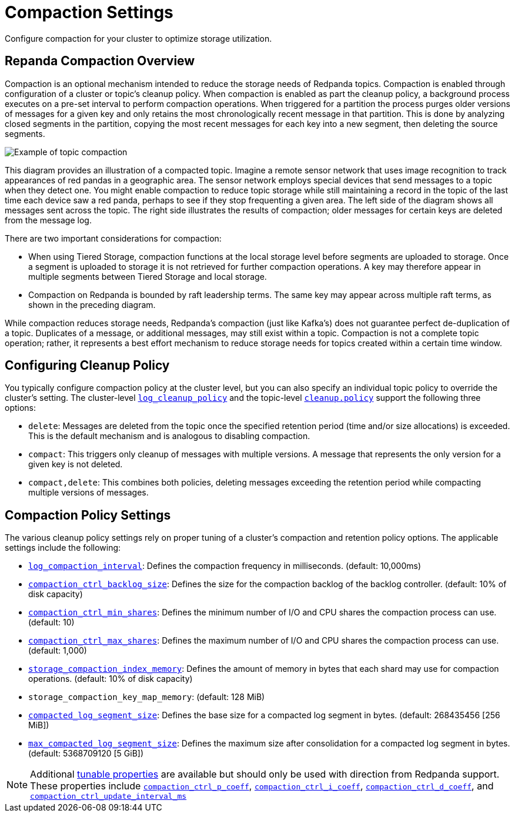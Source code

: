 = Compaction Settings
:description: Redpanda's approach to compaction and options for configuring it.

Configure compaction for your cluster to optimize storage utilization.

== Repanda Compaction Overview

Compaction is an optional mechanism intended to reduce the storage needs of Redpanda topics. Compaction is enabled through configuration of a cluster or topic's cleanup policy. When compaction is enabled as part the cleanup policy, a background process executes on a pre-set interval to perform compaction operations. When triggered for a partition the process purges older versions of messages for a given key and only retains the most chronologically recent message in that partition. This is done by analyzing closed segments in the partition, copying the most recent messages for each key into a new segment, then deleting the source segments.

image::shared:compaction-example.png[Example of topic compaction]

This diagram provides an illustration of a compacted topic. Imagine a remote sensor network that uses image recognition to track appearances of red pandas in a geographic area. The sensor network employs special devices that send messages to a topic when they detect one. You might enable compaction to reduce topic storage while still maintaining a record in the topic of the last time each device saw a red panda, perhaps to see if they stop frequenting a given area. The left side of the diagram shows all messages sent across the topic. The right side illustrates the results of compaction; older messages for certain keys are deleted from the message log.

There are two important considerations for compaction:

*  When using Tiered Storage, compaction functions at the local storage level before segments are uploaded to storage. Once a segment is uploaded to storage it is not retrieved for further compaction operations. A key may therefore appear in multiple segments between Tiered Storage and local storage.
* Compaction on Redpanda is bounded by raft leadership terms. The same key may appear across multiple raft terms, as shown in the preceding diagram. 

While compaction reduces storage needs, Redpanda's compaction (just like Kafka's) does not guarantee perfect de-duplication of a topic. Duplicates of a message, or additional messages, may still exist within a topic. Compaction is not a complete topic operation; rather, it represents a best effort mechanism to reduce storage needs for topics created within a certain time window.

== Configuring Cleanup Policy

You typically configure compaction policy at the cluster level, but you can also specify an individual topic policy to override the cluster's setting. The cluster-level xref:reference:cluster-properties.adoc#_log_cleanup_policy[`log_cleanup_policy`] and the topic-level xref:reference:topic-properties.adoc#cleanuppolicy[`cleanup.policy`] support the following three options:

* `delete`: Messages are deleted from the topic once the specified retention period (time and/or size allocations) is exceeded. This is the default mechanism and is analogous to disabling compaction.
* `compact`: This triggers only cleanup of messages with multiple versions. A message that represents the only version for a given key is not deleted.
* `compact,delete`: This combines both policies, deleting messages exceeding the retention period while compacting multiple versions of messages.

== Compaction Policy Settings

The various cleanup policy settings rely on proper tuning of a cluster's compaction and retention policy options. The applicable settings include the following:

* xref:reference:cluster-properties.adoc#_log_compaction_interval_ms[`log_compaction_interval`]: Defines the compaction frequency in milliseconds. (default: 10,000ms)

* xref:reference:tunable-properties.adoc#_compaction_ctrl_backlog_size[`compaction_ctrl_backlog_size`]: Defines the size for the compaction backlog of the backlog controller. (default: 10% of disk capacity)

* xref:reference:tunable-properties.adoc#_compaction_ctrl_min_shares[`compaction_ctrl_min_shares`]: Defines the minimum number of I/O and CPU shares the compaction process can use. (default: 10)

* xref:reference:tunable-properties.adoc#_compaction_ctrl_max_shares[`compaction_ctrl_max_shares`]: Defines the maximum number of I/O and CPU shares the compaction process can use. (default: 1,000)

* xref:reference:tunable-properties.adoc#_storage_compaction_index_memory[`storage_compaction_index_memory`]: Defines the amount of memory in bytes that each shard may use for compaction operations. (default: 10% of disk capacity)

* `storage_compaction_key_map_memory`:  (default: 128 MiB)

* xref:reference:tunable-properties.adoc#_compacted_log_segment_size[`compacted_log_segment_size`]: Defines the base size for a compacted log segment in bytes. (default: 268435456 [256 MiB])

* xref:reference:tunable-properties.adoc#_max_compacted_log_segment_size[`max_compacted_log_segment_size`]: Defines the maximum size after consolidation for a compacted log segment in bytes. (default: 5368709120 [5 GiB])


NOTE: Additional xref:reference:tunable-properties.adoc[tunable properties] are available but should only be used with direction from Redpanda support. These properties include xref:reference:tunable-properties.adoc#_compaction_ctrl_p_coeff[`compaction_ctrl_p_coeff`], xref:reference:tunable-properties.adoc#_compaction_ctrl_i_coeff[`compaction_ctrl_i_coeff`], xref:reference:tunable-properties.adoc#_compaction_ctrl_d_coeff[`compaction_ctrl_d_coeff`], and xref:reference:tunable-properties.adoc#_compaction_ctrl_update_interval_ms[`compaction_ctrl_update_interval_ms`]